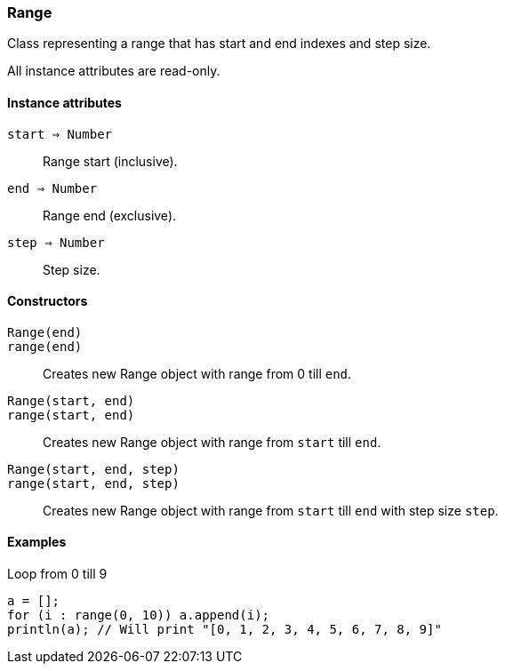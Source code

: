 [.nxsl-class]
[[class-range]]
=== Range

Class representing a range that has start and end indexes and step size. 

All instance attributes are read-only.

==== Instance attributes

`start => Number`::
Range start (inclusive).

`end => Number`::
Range end (exclusive).

`step => Number`::
Step size.

==== Constructors

`Range(end)`::
`range(end)`::
Creates new Range object with range from 0 till `end`.

`Range(start, end)`::
`range(start, end)`::
Creates new Range object with range from `start` till `end`.

`Range(start, end, step)`::
`range(start, end, step)`::
Creates new Range object with range from `start` till `end` with step size `step`.

==== Examples

.Loop from 0 till 9
----
a = [];
for (i : range(0, 10)) a.append(i);
println(a); // Will print "[0, 1, 2, 3, 4, 5, 6, 7, 8, 9]"
----
